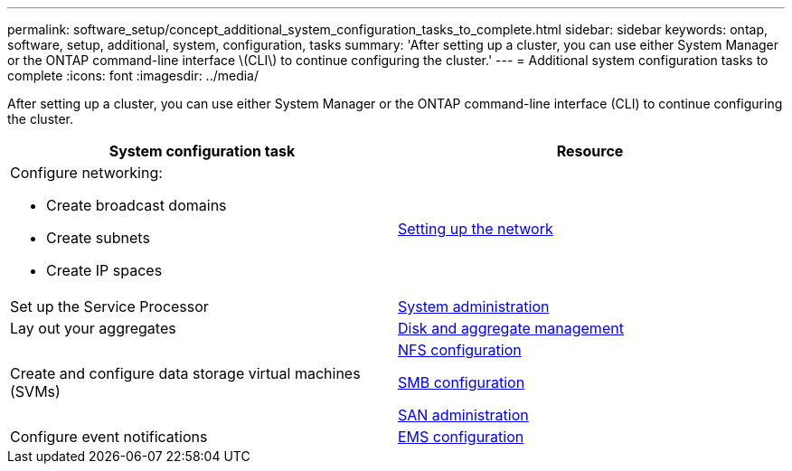 ---
permalink: software_setup/concept_additional_system_configuration_tasks_to_complete.html
sidebar: sidebar
keywords: ontap, software, setup, additional, system, configuration, tasks
summary: 'After setting up a cluster, you can use either System Manager or the ONTAP command-line interface \(CLI\) to continue configuring the cluster.'
---
= Additional system configuration tasks to complete
:icons: font
:imagesdir: ../media/

[.lead]
After setting up a cluster, you can use either System Manager or the ONTAP command-line interface (CLI) to continue configuring the cluster.

[cols=2*,options="header"]
|===
| System configuration task| Resource
a|
Configure networking:

* Create broadcast domains
* Create subnets
* Create IP spaces

a|
link:../networking/set_up_nas_path_failover_98_and_later_cli.html[Setting up the network]

a|
Set up the Service Processor
a|
link:../system-admin/index.html[System administration]

a|
Lay out your aggregates
a|
link:../disks-aggregates/index.html[Disk and aggregate management]

a|
Create and configure data storage virtual machines (SVMs)
a|

link:../nfs-config/index.html[NFS configuration]

link:../smb-config/index.html[SMB configuration]

link:../san-admin/index.html[SAN administration]

a|
Configure event notifications
a|
link:../error-messages/config-workflow-task.html[EMS configuration]

|===
